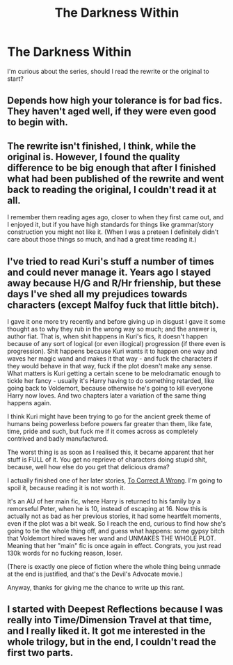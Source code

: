 #+TITLE: The Darkness Within

* The Darkness Within
:PROPERTIES:
:Author: dudedorey
:Score: 2
:DateUnix: 1488248417.0
:DateShort: 2017-Feb-28
:END:
I'm curious about the series, should I read the rewrite or the original to start?


** Depends how high your tolerance is for bad fics. They haven't aged well, if they were even good to begin with.
:PROPERTIES:
:Author: Lord_Anarchy
:Score: 4
:DateUnix: 1488249256.0
:DateShort: 2017-Feb-28
:END:


** The rewrite isn't finished, I think, while the original is. However, I found the quality difference to be big enough that after I finished what had been published of the rewrite and went back to reading the original, I couldn't read it at all.

I remember them reading ages ago, closer to when they first came out, and I enjoyed it, but if you have high standards for things like grammar/story construction you might not like it. (When I was a preteen I definitely didn't care about those things so much, and had a great time reading it.)
:PROPERTIES:
:Author: anathea
:Score: 3
:DateUnix: 1488253852.0
:DateShort: 2017-Feb-28
:END:


** I've tried to read Kuri's stuff a number of times and could never manage it. Years ago I stayed away because H/G and R/Hr frienship, but these days I've shed all my prejudices towards characters (except Malfoy fuck that little bitch).

I gave it one more try recently and before giving up in disgust I gave it some thought as to why they rub in the wrong way so much; and the answer is, author fiat. That is, when shit happens in Kuri's fics, it doesn't happen because of any sort of logical (or even illogical) progression (if there even is progression). Shit happens because Kuri wants it to happen one way and waves her magic wand and makes it that way - and fuck the characters if they would behave in that way, fuck if the plot doesn't make any sense. What matters is Kuri getting a certain scene to be melodramatic enough to tickle her fancy - usually it's Harry having to do something retarded, like going back to Voldemort, because otherwise he's going to kill everyone Harry now loves. And two chapters later a variation of the same thing happens again.

I think Kuri might have been trying to go for the ancient greek theme of humans being powerless before powers far greater than them, like fate, time, pride and such, but fuck me if it comes across as completely contrived and badly manufactured.

The worst thing is as soon as I realised this, it became apparent that her stuff is FULL of it. You get no reprieve of characters doing stupid shit, because, well how else do you get that delicious drama?

I actually finished one of her later stories, [[https://www.fanfiction.net/s/7516156/1/To-Correct-A-Wrong][To Correct A Wrong]]. I'm going to spoil it, because reading it is not worth it.

It's an AU of her main fic, where Harry is returned to his family by a remorseful Peter, when he is 10, instead of escaping at 16. Now this is actually not as bad as her previous stories, it had some heartfelt moments, even if the plot was a bit weak. So I reach the end, curious to find how she's going to tie the whole thing off, and guess what happens: some gypsy bitch that Voldemort hired waves her wand and UNMAKES THE WHOLE PLOT. Meaning that her "main" fic is once again in effect. Congrats, you just read 130k words for no fucking reason, loser.

(There is exactly one piece of fiction where the whole thing being unmade at the end is justified, and that's the Devil's Advocate movie.)

Anyway, thanks for giving me the chance to write up this rant.
:PROPERTIES:
:Author: T0lias
:Score: 4
:DateUnix: 1488251837.0
:DateShort: 2017-Feb-28
:END:


** I started with Deepest Reflections because I was really into Time/Dimension Travel at that time, and I really liked it. It got me interested in the whole trilogy, but in the end, I couldn't read the first two parts.
:PROPERTIES:
:Score: 1
:DateUnix: 1488318532.0
:DateShort: 2017-Mar-01
:END:
